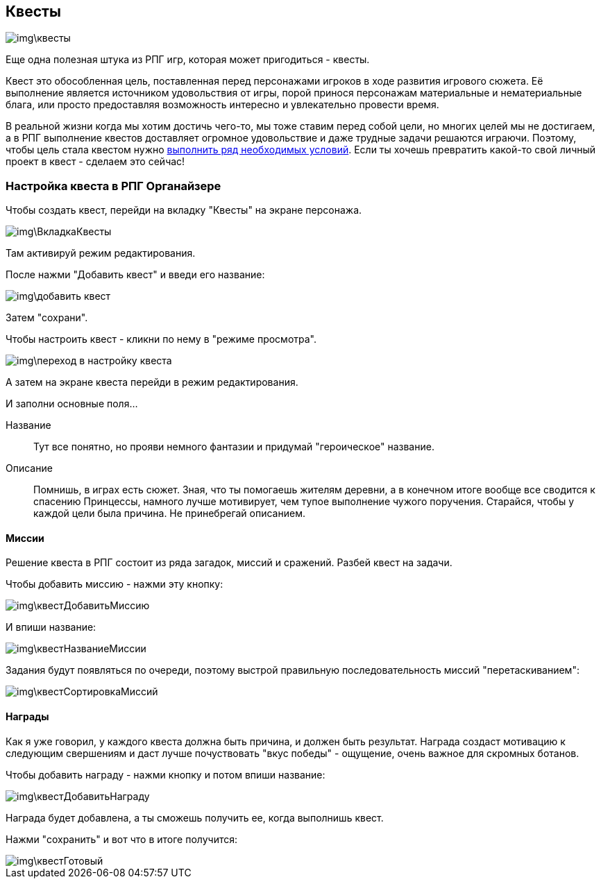 == Квесты

image::img\квесты.jpg[]

Еще одна полезная штука из РПГ игр, которая может пригодиться - квесты.

Квест это обособленная цель, поставленная перед персонажами игроков в ходе развития игрового сюжета.
Её выполнение является источником удовольствия от игры, порой принося персонажам материальные и нематериальные блага, или просто предоставляя возможность интересно и увлекательно провести время.

В реальной жизни когда мы хотим достичь чего-то, мы тоже ставим перед собой цели, но многих целей мы не достигаем, а в РПГ выполнение квестов доставляет огромное удовольствие и даже трудные задачи решаются играючи.
Поэтому, чтобы цель стала квестом нужно http://nerdistway.blogspot.com/2013/08/blog-post.html[выполнить ряд необходимых условий].
Если ты хочешь превратить какой-то свой личный проект в квест - сделаем это сейчас!

=== Настройка квеста в РПГ Органайзере

Чтобы создать квест, перейди на вкладку "Квесты" на экране персонажа.

image::img\ВкладкаКвесты.jpg[]

Там активируй режим редактирования.

После нажми "Добавить квест" и введи его название:

image::img\добавить_квест.jpg[]

Затем "сохрани".

Чтобы настроить квест - кликни по нему в "режиме просмотра".

image::img\переход_в_настройку_квеста.jpg[]

А затем на экране квеста перейди в режим редактирования.

И заполни основные поля...

Название::
Тут все понятно, но прояви немного фантазии и придумай "героическое" название.
Описание::
Помнишь, в играх есть сюжет.
Зная, что ты помогаешь жителям деревни, а в конечном итоге вообще все сводится к спасению Принцессы, намного лучше мотивирует, чем тупое выполнение чужого поручения.
Старайся, чтобы у каждой цели была причина.
Не принебрегай описанием.

==== Миссии

Решение квеста в РПГ состоит из ряда загадок, миссий и сражений.
Разбей квест на задачи.

Чтобы добавить миссию - нажми эту кнопку:

image::img\квестДобавитьМиссию.jpg[]

И впиши название:

image::img\квестНазваниеМиссии.jpg[]

Задания будут появляться по очереди, поэтому выстрой правильную последовательность миссий "перетаскиванием":

image::img\квестСортировкаМиссий.jpg[]

==== Награды

Как я уже говорил, у каждого квеста должна быть причина, и должен быть результат.
Награда создаст мотивацию к следующим свершениям и даст лучше почуствовать "вкус победы" - ощущение, очень важное для скромных ботанов.

Чтобы добавить награду - нажми кнопку и потом впиши название:

image::img\квестДобавитьНаграду.jpg[]

Награда будет добавлена, а ты сможешь получить ее, когда выполнишь квест.

Нажми "сохранить" и вот что в итоге получится:

image::img\квестГотовый.jpg[]